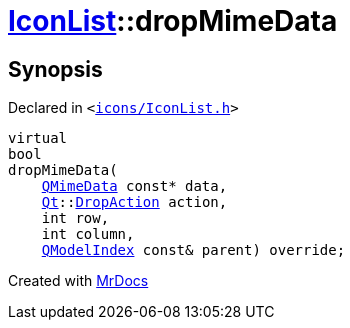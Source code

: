 [#IconList-dropMimeData]
= xref:IconList.adoc[IconList]::dropMimeData
:relfileprefix: ../
:mrdocs:


== Synopsis

Declared in `&lt;https://github.com/PrismLauncher/PrismLauncher/blob/develop/launcher/icons/IconList.h#L66[icons&sol;IconList&period;h]&gt;`

[source,cpp,subs="verbatim,replacements,macros,-callouts"]
----
virtual
bool
dropMimeData(
    xref:QMimeData.adoc[QMimeData] const* data,
    xref:Qt.adoc[Qt]::xref:Qt/DropAction.adoc[DropAction] action,
    int row,
    int column,
    xref:QModelIndex.adoc[QModelIndex] const& parent) override;
----



[.small]#Created with https://www.mrdocs.com[MrDocs]#

